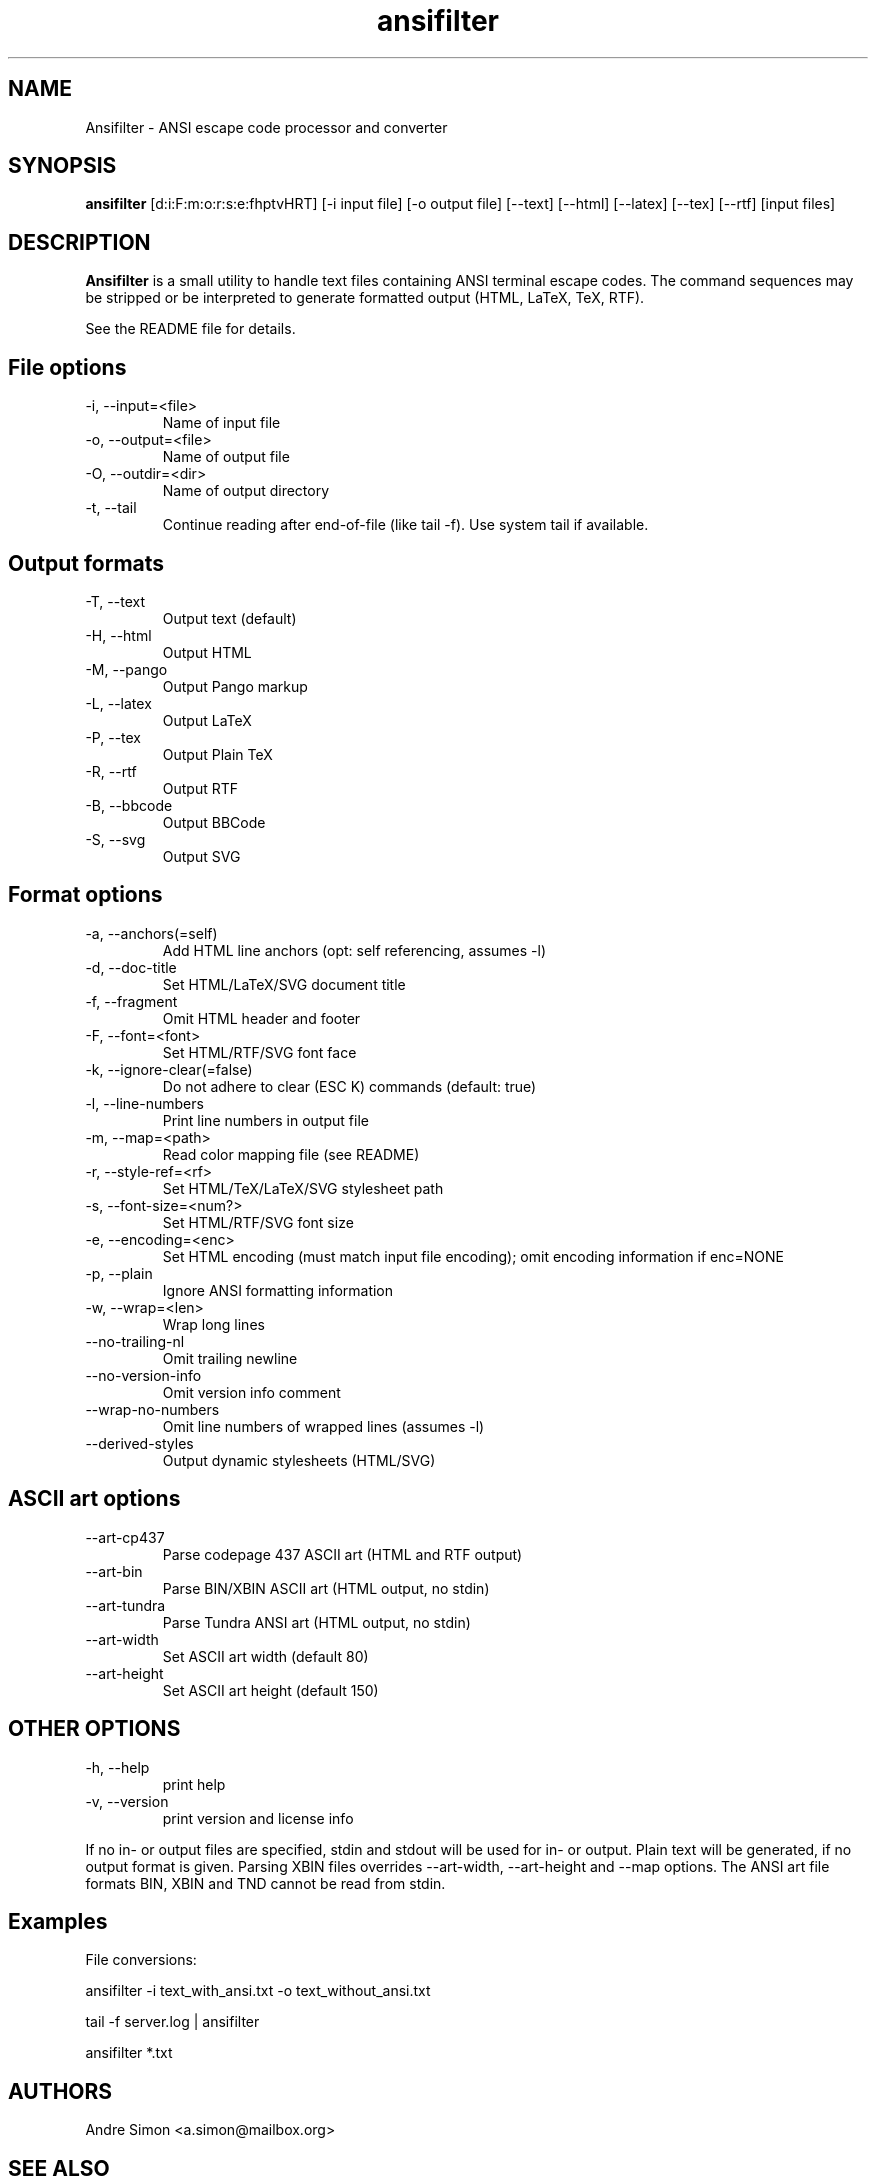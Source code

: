 .TH ansifilter 1 "2019-10-22" "Andre Simon" "user documentation"

.SH NAME
Ansifilter - ANSI escape code processor and converter

.SH SYNOPSIS
.B ansifilter
[d:i:F:m:o:r:s:e:fhptvHRT] [-i input file] [-o output file] [--text] [--html] [--latex] [--tex] [--rtf] [input files]

.SH DESCRIPTION
.B Ansifilter
is a small utility to handle text files containing ANSI terminal
escape codes. The command sequences may be stripped or be interpreted to
generate formatted output (HTML, LaTeX, TeX, RTF).
.PP
See the README file for details.
.SH File options
.IP "-i, --input=<file>"
Name of input file
.IP "-o, --output=<file>"
Name of output file
.IP "-O, --outdir=<dir>"
Name of output directory
.IP "-t, --tail"
Continue reading after end-of-file (like tail -f). Use system tail if available.

.SH Output formats
.IP "-T, --text"
Output text (default)
.IP "-H, --html"
Output HTML
.IP "-M, --pango"
Output Pango markup
.IP "-L, --latex"          
Output LaTeX
.IP "-P, --tex"
Output Plain TeX
.IP "-R, --rtf"
Output RTF
.IP "-B, --bbcode"
Output BBCode
.IP "-S, --svg"
Output SVG

.SH Format options
.IP "-a, --anchors(=self)"
Add HTML line anchors (opt: self referencing, assumes -l)
.IP "-d, --doc-title"
Set HTML/LaTeX/SVG document title
.IP "-f, --fragment"
Omit HTML header and footer
.IP "-F, --font=<font>"
Set HTML/RTF/SVG font face
.IP "-k, --ignore-clear(=false)"
Do not adhere to clear (ESC K) commands (default: true)
.IP "-l, --line-numbers"
Print line numbers in output file
.IP "-m, --map=<path>"
Read color mapping file (see README)
.IP "-r, --style-ref=<rf>"
Set HTML/TeX/LaTeX/SVG stylesheet path
.IP "-s, --font-size=<num?>"
Set HTML/RTF/SVG font size
.IP "-e, --encoding=<enc>"
Set HTML encoding (must match input file encoding); omit encoding information if enc=NONE
.IP "-p, --plain"
Ignore ANSI formatting information
.IP "-w, --wrap=<len>"
Wrap long lines
.IP "--no-trailing-nl"
Omit trailing newline
.IP "--no-version-info"
Omit version info comment
.IP "--wrap-no-numbers"
Omit line numbers of wrapped lines (assumes -l)
.IP "--derived-styles"
Output dynamic stylesheets (HTML/SVG)

.SH ASCII art options
.IP "--art-cp437"
Parse codepage 437 ASCII art (HTML and RTF output)
.IP "--art-bin"
Parse BIN/XBIN ASCII art  (HTML output, no stdin)
.IP "--art-tundra"
Parse Tundra ANSI art  (HTML output, no stdin)
.IP "--art-width"
Set ASCII art width (default 80)
.IP "--art-height"
Set ASCII art height (default 150)

.SH "OTHER OPTIONS"
.IP "-h, --help"
print help
.IP "-v, --version"
print version and license info

.PP
If no in- or output files are specified, stdin and stdout will be used for  in- or output.
Plain text will be generated, if no output format is given.
Parsing XBIN files overrides --art-width, --art-height and --map options.
The ANSI art file formats BIN, XBIN and TND cannot be read from stdin.

.SH Examples
File conversions:
.PP
ansifilter -i text_with_ansi.txt -o text_without_ansi.txt
.PP
tail -f server.log | ansifilter
.PP
ansifilter *.txt

.SH AUTHORS
Andre Simon <a.simon@mailbox.org>
.SH SEE ALSO
More information at http://www.andre-simon.de/.
